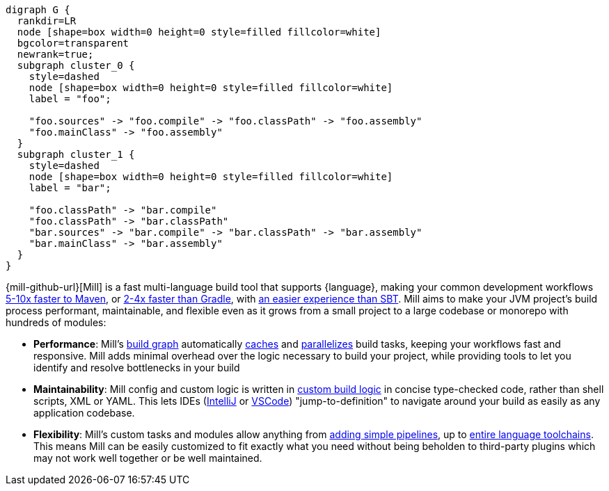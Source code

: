 [graphviz]
....
digraph G {
  rankdir=LR
  node [shape=box width=0 height=0 style=filled fillcolor=white]
  bgcolor=transparent
  newrank=true;
  subgraph cluster_0 {
    style=dashed
    node [shape=box width=0 height=0 style=filled fillcolor=white]
    label = "foo";

    "foo.sources" -> "foo.compile" -> "foo.classPath" -> "foo.assembly"
    "foo.mainClass" -> "foo.assembly"
  }
  subgraph cluster_1 {
    style=dashed
    node [shape=box width=0 height=0 style=filled fillcolor=white]
    label = "bar";

    "foo.classPath" -> "bar.compile"
    "foo.classPath" -> "bar.classPath"
    "bar.sources" -> "bar.compile" -> "bar.classPath" -> "bar.assembly"
    "bar.mainClass" -> "bar.assembly"
  }
}
....

{mill-github-url}[Mill] is a fast multi-language build tool that supports {language}, making your
common development workflows xref:comparisons/Case_Study_Mill_vs_Maven.adoc[5-10x faster to Maven], or
xref:comparisons/Case_Study_Mill_vs_Gradle.adoc[2-4x faster than Gradle], with
xref:comparisons/Case_Study_Mill_vs_SBT.adoc[an easier experience than SBT].
Mill aims to make your JVM project's build process performant, maintainable, and flexible
even as it grows from a small project to a large codebase or monorepo with hundreds of modules:

* *Performance*: Mill's xref:depth/Tasks.adoc[build graph] automatically
  xref:depth/The_Mill_Evaluation_Model.adoc#_caching_at_each_layer_of_the_evaluation_model[caches]
  and xref:#_parallel_task_execution[parallelizes] build
  tasks, keeping your workflows fast and responsive. Mill adds minimal overhead over
  the logic necessary to build your project, while providing tools to let you identify
  and resolve bottlenecks in your build

* *Maintainability*: Mill config and custom logic is written in
  xref:_custom_build_logic[custom build logic] in concise type-checked code,
  rather than shell scripts, XML or YAML. This lets IDEs
  (xref:{language-small}lib/{language}_Installation_IDE_Support.adoc#_intellij[IntelliJ] or
  xref:{language-small}lib/{language}_Installation_IDE_Support.adoc#_vscode[VSCode])
  "jump-to-definition" to navigate around your build as easily as any application codebase.

* *Flexibility*: Mill's custom tasks and modules allow anything from
  xref:depth/Tasks.adoc#primitive-tasks[adding simple pipelines], up to
  xref:depth/Modules.adoc#_use_case_diy_java_modules[entire language toolchains].
  This means Mill can be easily customized to fit exactly what you need without being beholden
  to third-party plugins which may not work well together or be well maintained.

